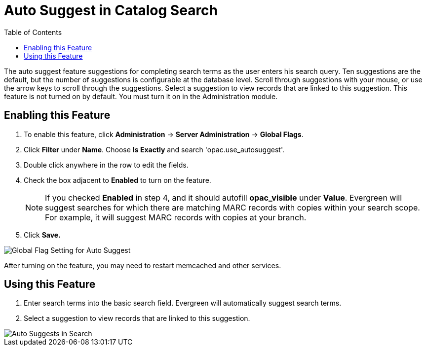 = Auto Suggest in Catalog Search =
:toc:

The auto suggest feature suggestions for completing search terms as the user enters his search query.  Ten suggestions are the default, but the number of suggestions is configurable at 
the database level. Scroll through suggestions with your mouse, or use the arrow keys to scroll through the suggestions.  Select a suggestion to view records that are linked to 
this suggestion. This feature is not turned on by default.  You must turn it on in the Administration module.


== Enabling this Feature ==

. To enable this feature, click *Administration* -> *Server Administration* -> *Global Flags*.
. Click *Filter* under *Name*.  Choose *Is Exactly* and search 'opac.use_autosuggest'. 
. Double click anywhere in the row to edit the fields.
. Check the box adjacent to *Enabled* to turn on the feature.
+
NOTE: If you checked *Enabled* in step 4, and it should autofill *opac_visible* under *Value*. Evergreen will suggest searches for which 
there are matching MARC records with copies within your search scope.  For example, it will suggest MARC records with copies at your branch.
+
. Click *Save.*

image::autosuggest/global_flag_autosuggest.png[Global Flag Setting for Auto Suggest]

After turning on the feature, you may need to restart memcached and other services.

== Using this Feature ==

. Enter search terms into the basic search field.  Evergreen will automatically suggest search terms.
. Select a suggestion to view records that are linked to this suggestion. 

image::autosuggest/autosuggest_search.png[Auto Suggests in Search]

